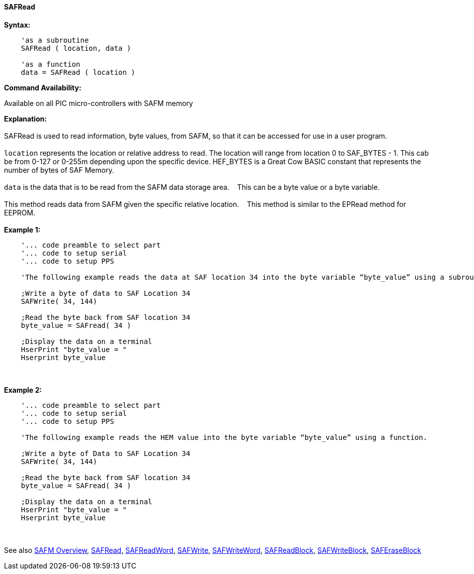 //erv 04110218
==== SAFRead


*Syntax:*
[subs="quotes"]
----
    'as a subroutine
    SAFRead ( location, data )

    'as a function
    data = SAFRead ( location )
----
*Command Availability:*

Available on all PIC micro-controllers with SAFM memory

*Explanation:*
{empty} +
{empty} +
SAFRead is used to read information, byte values, from SAFM, so that it can be accessed for use in a user program.
{empty} +
{empty} +
`location` represents the location or relative address to read.  The location will range from location 0 to SAF_BYTES - 1. This cab be from 0-127 or 0-255m depending upon the specific device. HEF_BYTES is a Great Cow BASIC constant that represents the number of bytes of SAF Memory.&#160;&#160;&#160;
{empty} +
{empty} +
`data` is the data that is to be read from the SAFM data storage area.&#160;&#160;&#160;
This can be a byte value or a byte variable.
{empty} +
{empty} +
This method reads data from SAFM given the specific relative location.&#160;&#160;&#160;
This method is similar to the EPRead method for EEPROM.
{empty} +
{empty} +
*Example 1:*
----
    '... code preamble to select part
    '... code to setup serial
    '... code to setup PPS

    'The following example reads the data at SAF location 34 into the byte variable “byte_value” using a subroutine.
    
    ;Write a byte of data to SAF Location 34
    SAFWrite( 34, 144)
    
    ;Read the byte back from SAF location 34   
    byte_value = SAFread( 34 )
    
    ;Display the data on a terminal
    HserPrint "byte_value = "
    Hserprint byte_value

----
{empty} +
{empty} +
*Example 2:*
----
    '... code preamble to select part
    '... code to setup serial
    '... code to setup PPS

    'The following example reads the HEM value into the byte variable “byte_value” using a function.
    
    ;Write a byte of Data to SAF Location 34
    SAFWrite( 34, 144)
    
    ;Read the byte back from SAF location 34   
    byte_value = SAFread( 34 )
    
    ;Display the data on a terminal
    HserPrint "byte_value = "
    Hserprint byte_value
----
{empty} +
{empty} +
See also
<<_safm_overview,SAFM Overview>>,
<<_safread,SAFRead>>,
<<_safreadword,SAFReadWord>>,
<<_safwrite,SAFWrite>>,
<<_safwriteword,SAFWriteWord>>,
<<_safreadblock,SAFReadBlock>>,
<<_safwriteblock,SAFWriteBlock>>,
<<_saferaseblock,SAFEraseBlock>>
